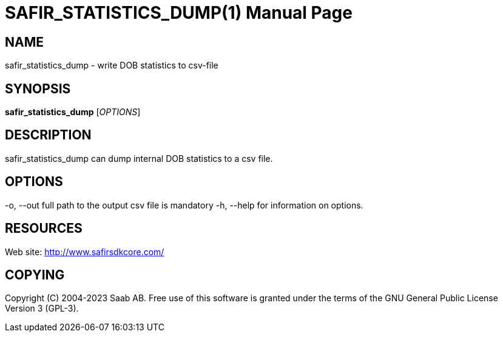 SAFIR_STATISTICS_DUMP(1)
========================
:doctype: manpage


NAME
----
safir_statistics_dump - write DOB statistics to csv-file


SYNOPSIS
--------
*safir_statistics_dump* ['OPTIONS']

DESCRIPTION
-----------
safir_statistics_dump can dump internal DOB statistics to a csv file.

OPTIONS
-------
-o, --out full path to the output csv file is mandatory
-h, --help for information on options.


RESOURCES
---------
Web site: <http://www.safirsdkcore.com/>


COPYING
-------
Copyright \(C) 2004-2023 Saab AB. Free use of this software is granted under
the terms of the GNU General Public License Version 3 (GPL-3).


